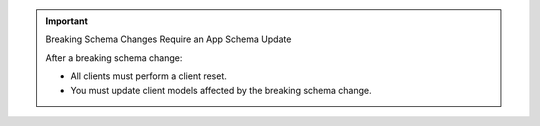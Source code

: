 .. important:: Breaking Schema Changes Require an App Schema Update

   After a breaking schema change:

   - All clients must perform a client reset.
   - You must update client models affected by the breaking schema change.



